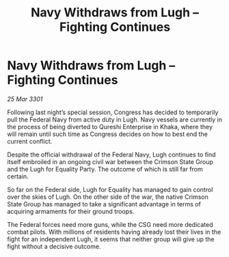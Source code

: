 :PROPERTIES:
:ID:       405445a4-2976-4ff3-bfd5-3642fab83ddb
:END:
#+title: Navy Withdraws from Lugh – Fighting Continues
#+filetags: :galnet:

* Navy Withdraws from Lugh – Fighting Continues

/25 Mar 3301/

Following last night’s special session, Congress has decided to temporarily pull the Federal Navy from active duty in Lugh. Navy vessels are currently in the process of being diverted to Qureshi Enterprise in Khaka, where they will remain until such time as Congress decides on how to best end the current conflict. 

Despite the official withdrawal of the Federal Navy, Lugh continues to find itself embroiled in an ongoing civil war between the Crimson State Group and the Lugh for Equality Party. The outcome of which is still far from certain. 

 So far on the Federal side, Lugh for Equality has managed to gain control over the skies of Lugh. On the other side of the war, the native Crimson State Group has managed to take a significant advantage in terms of acquiring armaments for their ground troops.  

The Federal forces need more guns, while the CSG need more dedicated combat pilots. With millions of residents having already lost their lives in the fight for an independent Lugh, it seems that neither group will give up the fight without a decisive outcome.
